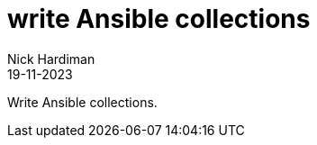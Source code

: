 = write Ansible collections
Nick Hardiman 
:source-highlighter: highlight.js
:revdate: 19-11-2023

Write Ansible collections.

